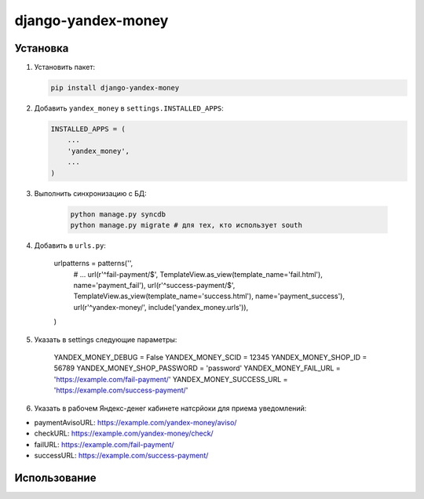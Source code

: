 django-yandex-money
===================


Установка
---------

#.  Установить пакет:

    .. code:: sh

        pip install django-yandex-money

#.  Добавить ``yandex_money`` в ``settings.INSTALLED_APPS``:

    .. code:: python

        INSTALLED_APPS = (
            ...
            'yandex_money',
            ...
        )

#. Выполнить синхронизацию с БД:

    .. code:: sh

        python manage.py syncdb
        python manage.py migrate # для тех, кто использует south

#. Добавить в ``urls.py``:

    .. code:: python

    urlpatterns = patterns('',
        # ...
        url(r'^fail-payment/$', TemplateView.as_view(template_name='fail.html'), name='payment_fail'),
        url(r'^success-payment/$', TemplateView.as_view(template_name='success.html'), name='payment_success'),
        url(r'^yandex-money/', include('yandex_money.urls')),
    )

#. Указать в settings следующие параметры:

    .. code:: python

    YANDEX_MONEY_DEBUG = False
    YANDEX_MONEY_SCID = 12345
    YANDEX_MONEY_SHOP_ID = 56789
    YANDEX_MONEY_SHOP_PASSWORD = 'password'
    YANDEX_MONEY_FAIL_URL = 'https://example.com/fail-payment/'
    YANDEX_MONEY_SUCCESS_URL = 'https://example.com/success-payment/'


#. Указать в рабочем Яндекс-денег кабинете натсрйоки для приема уведомлений:

* paymentAvisoURL: https://example.com/yandex-money/aviso/
* checkURL: https://example.com/yandex-money/check/
* failURL: https://example.com/fail-payment/
* successURL: https://example.com/success-payment/


Использование
-------------

